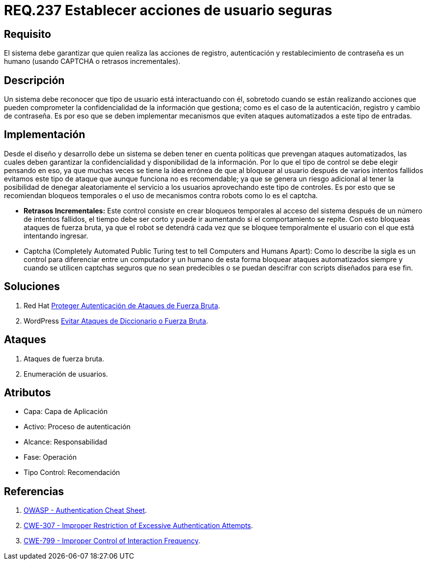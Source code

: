 :slug: rules/237/
:category: rules
:description: En el presente documento se detallan los requerimientos de seguridad relacionados a la gestión segura de autenticación de usuarios. Por lo tanto, el sistema debe garantizar que todas las acciones de usuario sean ejecutadas por un humano y no por robots que ejecutan tareas automatizadas.
:keywords: Autenticación, Tiempo, Seguridad, Segundos, Usuarios, Límite.
:rules: yes

= REQ.237 Establecer acciones de usuario seguras

== Requisito

El sistema debe garantizar
que quien realiza las acciones de registro, autenticación
y restablecimiento de contraseña es un humano
(usando +CAPTCHA+ o retrasos incrementales).

== Descripción

Un sistema debe reconocer que tipo de usuario está interactuando con él,
sobretodo cuando se están realizando acciones
que pueden comprometer la confidencialidad de la información que gestiona;
como es el caso de la autenticación, registro y cambio de contraseña.
Es por eso que se deben implementar mecanismos
que eviten ataques automatizados a este tipo de entradas.

== Implementación

Desde el diseño y desarrollo debe un sistema
se deben tener en cuenta políticas que prevengan ataques automatizados,
las cuales deben garantizar la confidencialidad
y disponibilidad de la información.
Por lo que el tipo de control se debe elegir pensando en eso,
ya que muchas veces se tiene la idea errónea
de que al bloquear al usuario después de varios intentos fallidos
evitamos este tipo de ataque que aunque funciona no es recomendable;
ya que se genera un riesgo adicional al tener la posibilidad
de denegar aleatoriamente el servicio a los usuarios
aprovechando este tipo de controles.
Es por esto que se recomiendan bloqueos temporales
o el uso de mecanismos contra robots como lo es el +captcha+.

* *Retrasos Incrementales:*
Este control consiste en crear bloqueos temporales al acceso del sistema
después de un número de intentos fallidos,
el tiempo debe ser corto y puede ir aumentando si el comportamiento se repite.
Con esto bloqueas ataques de fuerza bruta,
ya que el robot se detendrá
cada vez que se bloquee temporalmente el usuario
con el que está intentando ingresar.

* Captcha (Completely Automated Public Turing test
to tell Computers and Humans Apart):
Como lo describe la sigla es un control
para diferenciar entre un computador y un humano
de esta forma bloquear ataques automatizados
siempre y cuando se utilicen +captchas+ seguros
que no sean predecibles o se puedan descifrar
con +scripts+ diseñados para ese fin.

== Soluciones

. +Red Hat+ link:../../defends/redhat/proteger-fuerza-bruta/[Proteger Autenticación de Ataques de Fuerza Bruta].
. +WordPress+ link:../../defends/wordpress/evitar-fuerza-bruta/[Evitar Ataques de Diccionario o Fuerza Bruta].

== Ataques

. Ataques de fuerza bruta.

. Enumeración de usuarios.

== Atributos

* Capa: Capa de Aplicación
* ​Activo: Proceso de autenticación
* ​Alcance: Responsabilidad
* ​Fase: Operación
* ​Tipo Control: Recomendación

== Referencias

. [[r1]] link:https://www.owasp.org/index.php/Authentication_Cheat_Sheet#Prevent_Brute-Force_Attacks[OWASP - Authentication Cheat Sheet].
. [[r2]] link:https://cwe.mitre.org/data/definitions/307.html[CWE-307 - Improper Restriction of Excessive Authentication Attempts].
. [[r3]] link:https://cwe.mitre.org/data/definitions/799.html[CWE-799 - Improper Control of Interaction Frequency].

